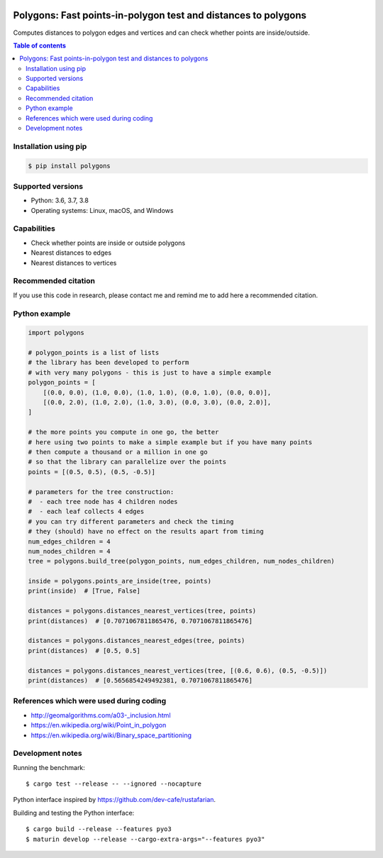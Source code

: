 .. image:: https://github.com/bast/polygons/workflows/Test/badge.svg
   :target: https://github.com/bast/polygons/actions
.. image:: https://img.shields.io/badge/license-%20GPL-blue.svg
   :target: LICENSE
.. image:: https://img.shields.io/crates/v/polygons.svg
   :target: https://crates.io/crates/polygons
.. image:: https://badge.fury.io/py/polygons.svg
   :target: https://badge.fury.io/py/polygons
.. image:: https://zenodo.org/badge/88614389.svg
   :target: https://zenodo.org/badge/latestdoi/88614389


Polygons: Fast points-in-polygon test and distances to polygons
===============================================================

Computes distances to polygon edges and vertices and can check whether points are inside/outside.

.. contents:: Table of contents


Installation using pip
----------------------

.. code:: shell

  $ pip install polygons


Supported versions
------------------

- Python: 3.6, 3.7, 3.8
- Operating systems: Linux, macOS, and Windows


Capabilities
------------

- Check whether points are inside or outside polygons
- Nearest distances to edges
- Nearest distances to vertices


Recommended citation
--------------------

If you use this code in research, please contact me and remind me to add here a
recommended citation.


Python example
--------------

.. code:: python

  import polygons

  # polygon_points is a list of lists
  # the library has been developed to perform
  # with very many polygons - this is just to have a simple example
  polygon_points = [
      [(0.0, 0.0), (1.0, 0.0), (1.0, 1.0), (0.0, 1.0), (0.0, 0.0)],
      [(0.0, 2.0), (1.0, 2.0), (1.0, 3.0), (0.0, 3.0), (0.0, 2.0)],
  ]

  # the more points you compute in one go, the better
  # here using two points to make a simple example but if you have many points
  # then compute a thousand or a million in one go
  # so that the library can parallelize over the points
  points = [(0.5, 0.5), (0.5, -0.5)]

  # parameters for the tree construction:
  #  - each tree node has 4 children nodes
  #  - each leaf collects 4 edges
  # you can try different parameters and check the timing
  # they (should) have no effect on the results apart from timing
  num_edges_children = 4
  num_nodes_children = 4
  tree = polygons.build_tree(polygon_points, num_edges_children, num_nodes_children)

  inside = polygons.points_are_inside(tree, points)
  print(inside)  # [True, False]

  distances = polygons.distances_nearest_vertices(tree, points)
  print(distances)  # [0.7071067811865476, 0.7071067811865476]

  distances = polygons.distances_nearest_edges(tree, points)
  print(distances)  # [0.5, 0.5]

  distances = polygons.distances_nearest_vertices(tree, [(0.6, 0.6), (0.5, -0.5)])
  print(distances)  # [0.5656854249492381, 0.7071067811865476]


References which were used during coding
----------------------------------------

-  http://geomalgorithms.com/a03-_inclusion.html
-  https://en.wikipedia.org/wiki/Point_in_polygon
-  https://en.wikipedia.org/wiki/Binary_space_partitioning


Development notes
-----------------

Running the benchmark::

  $ cargo test --release -- --ignored --nocapture

Python interface inspired by https://github.com/dev-cafe/rustafarian.

Building and testing the Python interface::

  $ cargo build --release --features pyo3
  $ maturin develop --release --cargo-extra-args="--features pyo3"
